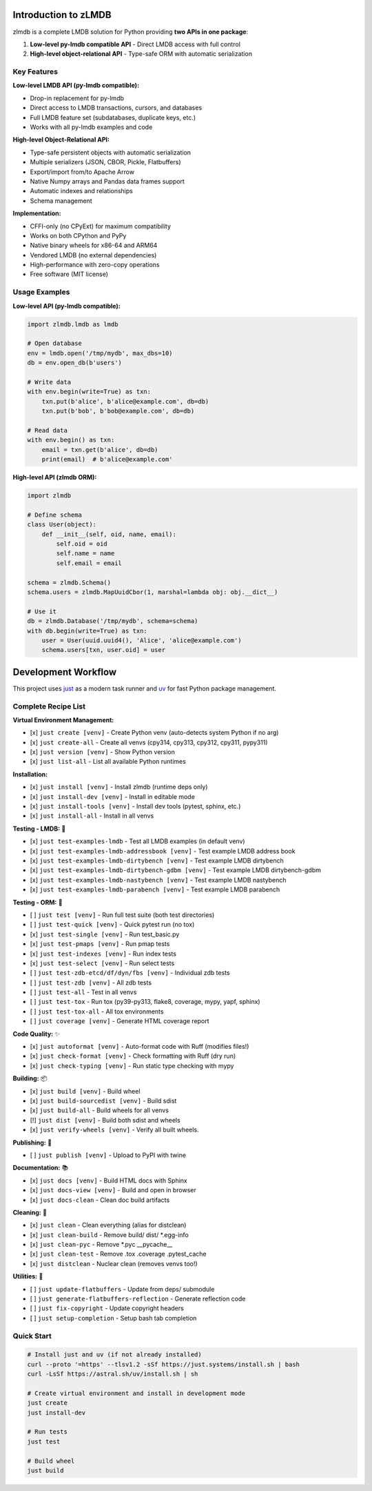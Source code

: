Introduction to zLMDB
=====================

.. image:: https://img.shields.io/pypi/v/zlmdb.svg
    :target: https://pypi.python.org/pypi/zlmdb
    :alt: PyPI

.. image:: https://github.com/crossbario/zlmdb/workflows/main/badge.svg
   :target: https://github.com/crossbario/zlmdb/actions?query=workflow%3Amain
   :alt: Build

.. image:: https://readthedocs.org/projects/zlmdb/badge/?version=latest
    :target: https://zlmdb.readthedocs.io/en/latest/?badge=latest
    :alt: Documentation

.. image:: https://github.com/crossbario/zlmdb/workflows/deploy/badge.svg
   :target: https://github.com/crossbario/zlmdb/actions?query=workflow%3Adeploy
   :alt: Deploy

zlmdb is a complete LMDB solution for Python providing **two APIs in one package**:

1. **Low-level py-lmdb compatible API** - Direct LMDB access with full control
2. **High-level object-relational API** - Type-safe ORM with automatic serialization

Key Features
------------

**Low-level LMDB API (py-lmdb compatible):**

* Drop-in replacement for py-lmdb
* Direct access to LMDB transactions, cursors, and databases
* Full LMDB feature set (subdatabases, duplicate keys, etc.)
* Works with all py-lmdb examples and code

**High-level Object-Relational API:**

* Type-safe persistent objects with automatic serialization
* Multiple serializers (JSON, CBOR, Pickle, Flatbuffers)
* Export/import from/to Apache Arrow
* Native Numpy arrays and Pandas data frames support
* Automatic indexes and relationships
* Schema management

**Implementation:**

* CFFI-only (no CPyExt) for maximum compatibility
* Works on both CPython and PyPy
* Native binary wheels for x86-64 and ARM64
* Vendored LMDB (no external dependencies)
* High-performance with zero-copy operations
* Free software (MIT license)

Usage Examples
--------------

**Low-level API (py-lmdb compatible):**

.. code-block:: python

    import zlmdb.lmdb as lmdb

    # Open database
    env = lmdb.open('/tmp/mydb', max_dbs=10)
    db = env.open_db(b'users')

    # Write data
    with env.begin(write=True) as txn:
        txn.put(b'alice', b'alice@example.com', db=db)
        txn.put(b'bob', b'bob@example.com', db=db)

    # Read data
    with env.begin() as txn:
        email = txn.get(b'alice', db=db)
        print(email)  # b'alice@example.com'

**High-level API (zlmdb ORM):**

.. code-block:: python

    import zlmdb

    # Define schema
    class User(object):
        def __init__(self, oid, name, email):
            self.oid = oid
            self.name = name
            self.email = email

    schema = zlmdb.Schema()
    schema.users = zlmdb.MapUuidCbor(1, marshal=lambda obj: obj.__dict__)

    # Use it
    db = zlmdb.Database('/tmp/mydb', schema=schema)
    with db.begin(write=True) as txn:
        user = User(uuid.uuid4(), 'Alice', 'alice@example.com')
        schema.users[txn, user.oid] = user

Development Workflow
====================

This project uses `just <https://github.com/casey/just>`_ as a modern task runner and `uv <https://github.com/astral-sh/uv>`_ for fast Python package management.

Complete Recipe List
--------------------

**Virtual Environment Management:**

* [x] ``just create [venv]`` - Create Python venv (auto-detects system Python if no arg)
* [x] ``just create-all`` - Create all venvs (cpy314, cpy313, cpy312, cpy311, pypy311)
* [x] ``just version [venv]`` - Show Python version
* [x] ``just list-all`` - List all available Python runtimes

**Installation:**

* [x] ``just install [venv]`` - Install zlmdb (runtime deps only)
* [x] ``just install-dev [venv]`` - Install in editable mode
* [x] ``just install-tools [venv]`` - Install dev tools (pytest, sphinx, etc.)
* [x] ``just install-all`` - Install in all venvs

**Testing - LMDB:** 🧪

* [x] ``just test-examples-lmdb`` - Test all LMDB examples (in default venv)
* [x] ``just test-examples-lmdb-addressbook [venv]`` - Test example LMDB address book
* [x] ``just test-examples-lmdb-dirtybench [venv]`` - Test example LMDB dirtybench
* [x] ``just test-examples-lmdb-dirtybench-gdbm [venv]`` - Test example LMDB dirtybench-gdbm
* [x] ``just test-examples-lmdb-nastybench [venv]`` - Test example LMDB nastybench
* [x] ``just test-examples-lmdb-parabench [venv]`` - Test example LMDB parabench

**Testing - ORM:** 🧪

* [ ] ``just test [venv]`` - Run full test suite (both test directories)
* [ ] ``just test-quick [venv]`` - Quick pytest run (no tox)
* [x] ``just test-single [venv]`` - Run test_basic.py
* [x] ``just test-pmaps [venv]`` - Run pmap tests
* [x] ``just test-indexes [venv]`` - Run index tests
* [x] ``just test-select [venv]`` - Run select tests
* [ ] ``just test-zdb-etcd/df/dyn/fbs [venv]`` - Individual zdb tests
* [ ] ``just test-zdb [venv]`` - All zdb tests
* [ ] ``just test-all`` - Test in all venvs
* [ ] ``just test-tox`` - Run tox (py39-py313, flake8, coverage, mypy, yapf, sphinx)
* [ ] ``just test-tox-all`` - All tox environments
* [ ] ``just coverage [venv]`` - Generate HTML coverage report

**Code Quality:** ✨

* [x] ``just autoformat [venv]`` - Auto-format code with Ruff (modifies files!)
* [x] ``just check-format [venv]`` - Check formatting with Ruff (dry run)
* [x] ``just check-typing [venv]`` - Run static type checking with mypy

**Building:** 📦

* [x] ``just build [venv]`` - Build wheel
* [x] ``just build-sourcedist [venv]`` - Build sdist
* [x] ``just build-all`` - Build wheels for all venvs
* [!] ``just dist [venv]`` - Build both sdist and wheels
* [x] ``just verify-wheels [venv]`` - Verify all built wheels.

**Publishing:** 🚀

* [ ] ``just publish [venv]`` - Upload to PyPI with twine

**Documentation:** 📚

* [x] ``just docs [venv]`` - Build HTML docs with Sphinx
* [x] ``just docs-view [venv]`` - Build and open in browser
* [x] ``just docs-clean`` - Clean doc build artifacts

**Cleaning:** 🧹

* [x] ``just clean`` - Clean everything (alias for distclean)
* [x] ``just clean-build`` - Remove build/ dist/ \*.egg-info
* [x] ``just clean-pyc`` - Remove \*.pyc __pycache__
* [x] ``just clean-test`` - Remove .tox .coverage .pytest_cache
* [x] ``just distclean`` - Nuclear clean (removes venvs too!)

**Utilities:** 🔧

* [ ] ``just update-flatbuffers`` - Update from deps/ submodule
* [ ] ``just generate-flatbuffers-reflection`` - Generate reflection code
* [ ] ``just fix-copyright`` - Update copyright headers
* [ ] ``just setup-completion`` - Setup bash tab completion

Quick Start
-----------

.. code-block:: bash

    # Install just and uv (if not already installed)
    curl --proto '=https' --tlsv1.2 -sSf https://just.systems/install.sh | bash
    curl -LsSf https://astral.sh/uv/install.sh | sh

    # Create virtual environment and install in development mode
    just create
    just install-dev

    # Run tests
    just test

    # Build wheel
    just build
